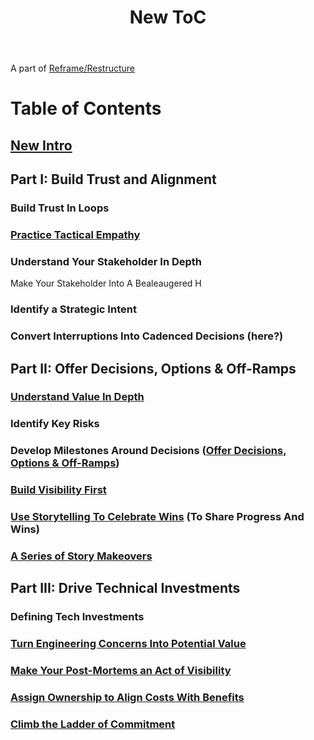 :PROPERTIES:
:ID:       5C66C3D5-7292-4E80-AE8A-D7904723D091
:END:
#+title: New ToC
A part of [[id:42FF29AB-A3A1-4307-85E5-69C08C7D4DB4][Reframe/Restructure]]
* Table of Contents
** [[id:454225CA-DD66-4ACA-B8B3-429F6551DBDC][New Intro]]
** Part I: Build Trust and Alignment
*** Build Trust In Loops
*** [[id:4FEA3BD5-8E85-4BB6-8F59-15FDE4F38572][Practice Tactical Empathy]]
*** Understand Your Stakeholder In Depth
Make Your Stakeholder Into A Bealeaugered H
*** Identify a Strategic Intent
*** Convert Interruptions Into Cadenced Decisions (here?)
** Part II: Offer Decisions, Options & Off-Ramps
*** [[id:D3158CC2-8A69-4097-B9ED-ED6BD855A7AD][Understand Value In Depth]]
*** Identify Key Risks
*** Develop Milestones Around Decisions ([[id:03D1870C-E583-4D5C-9589-5E0799793D48][Offer Decisions, Options & Off-Ramps]])
*** [[id:BB09F432-DEEB-4129-8F88-D23C86E8CEBB][Build Visibility First]]
*** [[id:4D62F0DE-2862-45F3-97EE-6AFED5382F2C][Use Storytelling To Celebrate Wins]] (To Share Progress And Wins)
*** [[id:EFA43963-DB19-4EA6-8EF3-4F4376AED1F1][A Series of Story Makeovers]]
** Part III: Drive Technical Investments
*** Defining Tech Investments
*** [[id:2EC03879-2A23-4546-BCB8-E9A464665A03][Turn Engineering Concerns Into Potential Value]]
*** [[id:3DE23585-34F0-4C88-A16B-4558ACC45C99][Make Your Post-Mortems an Act of Visibility]]
*** [[id:22032FA8-F94E-492F-8138-7E1859B3F0CA][Assign Ownership to Align Costs With Benefits]]
*** [[id:722C702D-A6C2-4A51-AB62-515CE8144AA2][Climb the Ladder of Commitment]]
